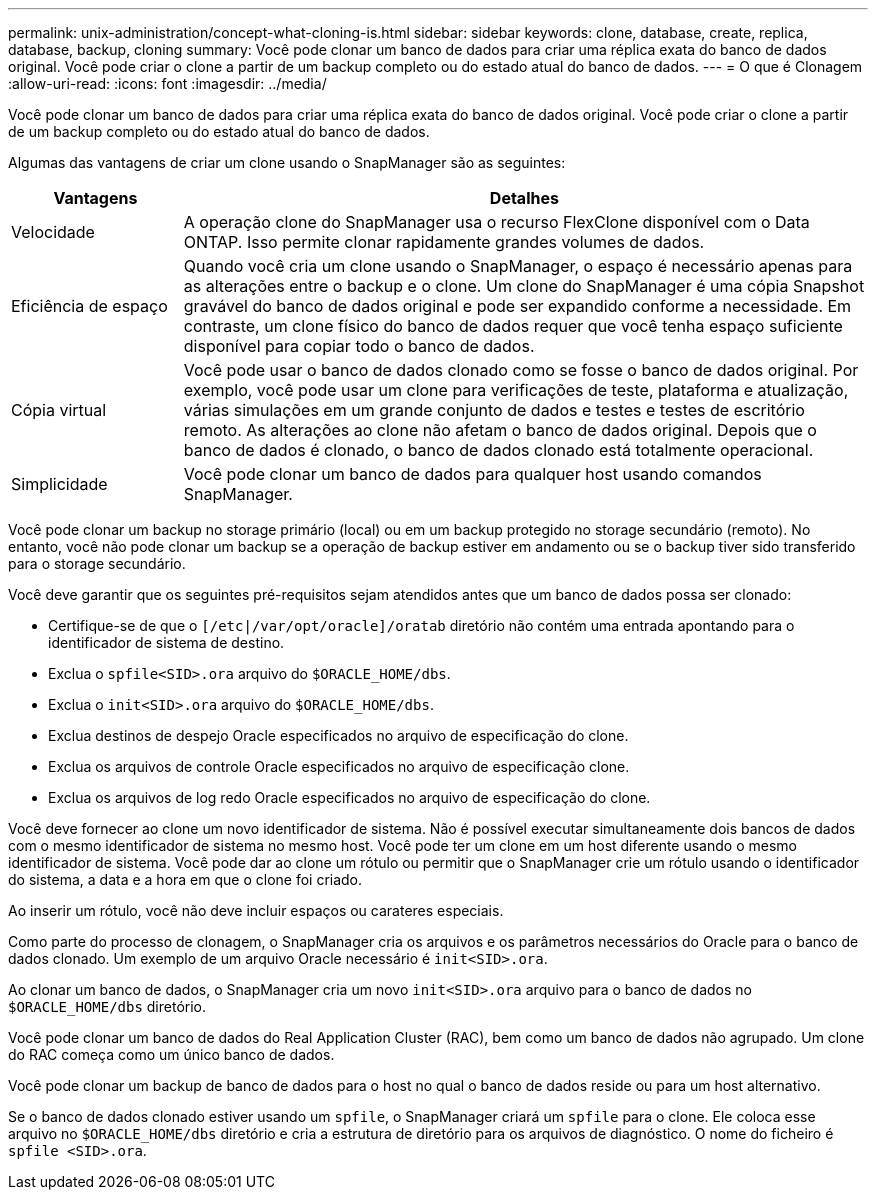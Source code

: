 ---
permalink: unix-administration/concept-what-cloning-is.html 
sidebar: sidebar 
keywords: clone, database, create, replica, database, backup, cloning 
summary: Você pode clonar um banco de dados para criar uma réplica exata do banco de dados original. Você pode criar o clone a partir de um backup completo ou do estado atual do banco de dados. 
---
= O que é Clonagem
:allow-uri-read: 
:icons: font
:imagesdir: ../media/


[role="lead"]
Você pode clonar um banco de dados para criar uma réplica exata do banco de dados original. Você pode criar o clone a partir de um backup completo ou do estado atual do banco de dados.

Algumas das vantagens de criar um clone usando o SnapManager são as seguintes:

[cols="1a,4a"]
|===
| Vantagens | Detalhes 


 a| 
Velocidade
 a| 
A operação clone do SnapManager usa o recurso FlexClone disponível com o Data ONTAP. Isso permite clonar rapidamente grandes volumes de dados.



 a| 
Eficiência de espaço
 a| 
Quando você cria um clone usando o SnapManager, o espaço é necessário apenas para as alterações entre o backup e o clone. Um clone do SnapManager é uma cópia Snapshot gravável do banco de dados original e pode ser expandido conforme a necessidade. Em contraste, um clone físico do banco de dados requer que você tenha espaço suficiente disponível para copiar todo o banco de dados.



 a| 
Cópia virtual
 a| 
Você pode usar o banco de dados clonado como se fosse o banco de dados original. Por exemplo, você pode usar um clone para verificações de teste, plataforma e atualização, várias simulações em um grande conjunto de dados e testes e testes de escritório remoto. As alterações ao clone não afetam o banco de dados original. Depois que o banco de dados é clonado, o banco de dados clonado está totalmente operacional.



 a| 
Simplicidade
 a| 
Você pode clonar um banco de dados para qualquer host usando comandos SnapManager.

|===
Você pode clonar um backup no storage primário (local) ou em um backup protegido no storage secundário (remoto). No entanto, você não pode clonar um backup se a operação de backup estiver em andamento ou se o backup tiver sido transferido para o storage secundário.

Você deve garantir que os seguintes pré-requisitos sejam atendidos antes que um banco de dados possa ser clonado:

* Certifique-se de que o `[/etc|/var/opt/oracle]/oratab` diretório não contém uma entrada apontando para o identificador de sistema de destino.
* Exclua o `spfile<SID>.ora` arquivo do `$ORACLE_HOME/dbs`.
* Exclua o `init<SID>.ora` arquivo do `$ORACLE_HOME/dbs`.
* Exclua destinos de despejo Oracle especificados no arquivo de especificação do clone.
* Exclua os arquivos de controle Oracle especificados no arquivo de especificação clone.
* Exclua os arquivos de log redo Oracle especificados no arquivo de especificação do clone.


Você deve fornecer ao clone um novo identificador de sistema. Não é possível executar simultaneamente dois bancos de dados com o mesmo identificador de sistema no mesmo host. Você pode ter um clone em um host diferente usando o mesmo identificador de sistema. Você pode dar ao clone um rótulo ou permitir que o SnapManager crie um rótulo usando o identificador do sistema, a data e a hora em que o clone foi criado.

Ao inserir um rótulo, você não deve incluir espaços ou carateres especiais.

Como parte do processo de clonagem, o SnapManager cria os arquivos e os parâmetros necessários do Oracle para o banco de dados clonado. Um exemplo de um arquivo Oracle necessário é `init<SID>.ora`.

Ao clonar um banco de dados, o SnapManager cria um novo `init<SID>.ora` arquivo para o banco de dados no `$ORACLE_HOME/dbs` diretório.

Você pode clonar um banco de dados do Real Application Cluster (RAC), bem como um banco de dados não agrupado. Um clone do RAC começa como um único banco de dados.

Você pode clonar um backup de banco de dados para o host no qual o banco de dados reside ou para um host alternativo.

Se o banco de dados clonado estiver usando um `spfile`, o SnapManager criará um `spfile` para o clone. Ele coloca esse arquivo no `$ORACLE_HOME/dbs` diretório e cria a estrutura de diretório para os arquivos de diagnóstico. O nome do ficheiro é `spfile <SID>.ora`.
